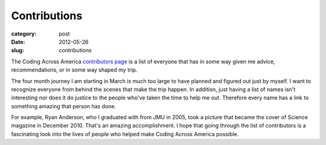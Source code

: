 Contributions
=============

:category: post
:date: 2012-05-26
:slug: contributions

The Coding Across America 
`contributors page <http://www.codingacrossamerica.com/contributors.html>`_
is a list of everyone that has in some way given me advice, recommendations, 
or in some way shaped my trip.

The four month journey I am starting in March is much too large to have
planned and figured out just by myself. I want to recognize everyone from
behind the scenes that make the trip happen. In addition, just having
a list of names isn't interesting nor does it do justice to the people who've
taken the time to help me out. Therefore every name has a link to something
amazing that person has done.

For example, Ryan Anderson, who I graduated with from JMU in 2005, took a picture
that became the cover of Science magazine in December 2010. That's an amazing
accomplishment. I hope that going through the list of contributors is a
fascinating look into the lives of people who helped make Coding Across America
possible.
